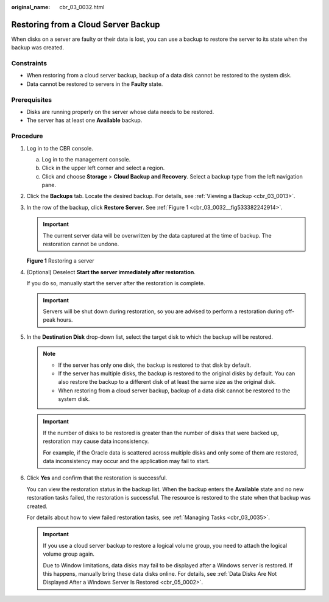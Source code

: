 :original_name: cbr_03_0032.html

.. _cbr_03_0032:

Restoring from a Cloud Server Backup
====================================

When disks on a server are faulty or their data is lost, you can use a backup to restore the server to its state when the backup was created.

Constraints
-----------

-  When restoring from a cloud server backup, backup of a data disk cannot be restored to the system disk.
-  Data cannot be restored to servers in the **Faulty** state.

Prerequisites
-------------

-  Disks are running properly on the server whose data needs to be restored.
-  The server has at least one **Available** backup.

Procedure
---------

#. Log in to the CBR console.

   a. Log in to the management console.
   b. Click |image1| in the upper left corner and select a region.
   c. Click |image2| and choose **Storage** > **Cloud Backup and Recovery**. Select a backup type from the left navigation pane.

#. Click the **Backups** tab. Locate the desired backup. For details, see :ref:`Viewing a Backup <cbr_03_0013>`.

#. In the row of the backup, click **Restore Server**. See :ref:`Figure 1 <cbr_03_0032__fig533382242914>`.

   .. important::

      The current server data will be overwritten by the data captured at the time of backup. The restoration cannot be undone.

   .. _cbr_03_0032__fig533382242914:

   **Figure 1** Restoring a server

   |image3|

#. (Optional) Deselect **Start the server immediately after restoration**.

   If you do so, manually start the server after the restoration is complete.

   .. important::

      Servers will be shut down during restoration, so you are advised to perform a restoration during off-peak hours.

#. In the **Destination Disk** drop-down list, select the target disk to which the backup will be restored.

   .. note::

      -  If the server has only one disk, the backup is restored to that disk by default.
      -  If the server has multiple disks, the backup is restored to the original disks by default. You can also restore the backup to a different disk of at least the same size as the original disk.
      -  When restoring from a cloud server backup, backup of a data disk cannot be restored to the system disk.

   .. important::

      If the number of disks to be restored is greater than the number of disks that were backed up, restoration may cause data inconsistency.

      For example, if the Oracle data is scattered across multiple disks and only some of them are restored, data inconsistency may occur and the application may fail to start.

#. Click **Yes** and confirm that the restoration is successful.

   You can view the restoration status in the backup list. When the backup enters the **Available** state and no new restoration tasks failed, the restoration is successful. The resource is restored to the state when that backup was created.

   For details about how to view failed restoration tasks, see :ref:`Managing Tasks <cbr_03_0035>`.

   .. important::

      If you use a cloud server backup to restore a logical volume group, you need to attach the logical volume group again.

      Due to Window limitations, data disks may fail to be displayed after a Windows server is restored. If this happens, manually bring these data disks online. For details, see :ref:`Data Disks Are Not Displayed After a Windows Server Is Restored <cbr_05_0002>`.

.. |image1| image:: /_static/images/en-us_image_0159365094.png
.. |image2| image:: /_static/images/en-us_image_0000001599534545.jpg
.. |image3| image:: /_static/images/en-us_image_0000001232077795.png
